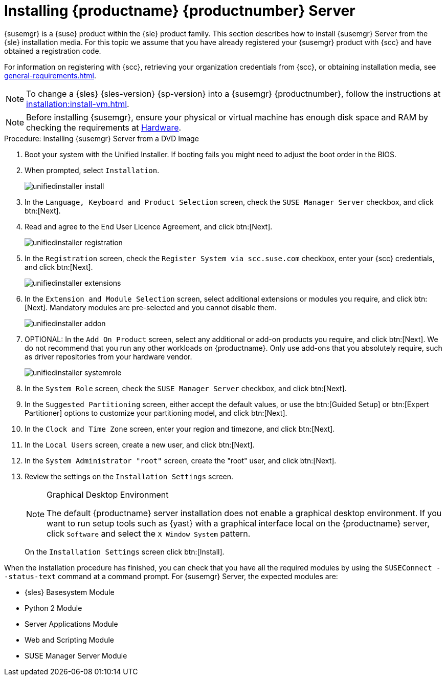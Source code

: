 [[install-server-unified]]
= Installing {productname} {productnumber} Server
:toc: true

{susemgr} is a {suse} product within the {sle} product family.  This section
describes how to install {susemgr} Server from the {sle} installation
media.  For this topic we assume that you have already registered your
{susemgr} product with {scc} and have obtained a registration code.

For information on registering with {scc}, retrieving your organization
credentials from {scc}, or obtaining installation media, see
xref:general-requirements.adoc[].

[NOTE]
====
To change a {sles}{nbsp}{sles-version}{nbsp}{sp-version} into a
{susemgr}{nbsp}{productnumber}, follow the instructions at
xref:installation:install-vm.adoc[].
====

[NOTE]
====
Before installing {susemgr}, ensure your physical or virtual machine has
enough disk space and RAM by checking the requirements at
xref:hardware-requirements.adoc[Hardware].
====


.Procedure: Installing {susemgr} Server from a DVD Image
[role=procedure]

. Boot your system with the Unified Installer.  If booting fails you might
  need to adjust the boot order in the BIOS.
. When prompted, select [guimenu]``Installation``.
+
image::unifiedinstaller-install.png[scaledwidth=80%]
. In the [guimenu]``Language, Keyboard and Product Selection`` screen, check
  the [guimenu]``SUSE Manager Server`` checkbox, and click btn:[Next].
. Read and agree to the End User Licence Agreement, and click btn:[Next].
+
image::unifiedinstaller-registration.png[scaledwidth=80%]
. In the [guimenu]``Registration`` screen, check the [guimenu]``Register
  System via scc.suse.com`` checkbox, enter your {scc} credentials, and click
  btn:[Next].
+
image::unifiedinstaller-extensions.png[scaledwidth=80%]
. In the [guimenu]``Extension and Module Selection`` screen, select additional
  extensions or modules you require, and click btn:[Next].  Mandatory modules
  are pre-selected and you cannot disable them.
+

image::unifiedinstaller-addon.png[scaledwidth=80%]
. OPTIONAL: In the [guimenu]``Add On Product`` screen, select any additional
  or add-on products you require, and click btn:[Next].  We do not recommend
  that you run any other workloads on {productname}.  Only use add-ons that
  you absolutely require, such as driver repositories from your hardware
  vendor.
+
image::unifiedinstaller-systemrole.png[scaledwidth=80%]
. In the [guimenu]``System Role`` screen, check the [guimenu]``SUSE Manager
  Server`` checkbox, and click btn:[Next].
. In the [guimenu]``Suggested Partitioning`` screen, either accept the default
  values, or use the btn:[Guided Setup] or btn:[Expert Partitioner] options to
  customize your partitioning model, and click btn:[Next].
. In the [guimenu]``Clock and Time Zone`` screen, enter your region and
  timezone, and click btn:[Next].
. In the [guimenu]``Local Users`` screen, create a new user, and click
  btn:[Next].
. In the [guimenu]``System Administrator "root"`` screen, create the "root"
  user, and click btn:[Next].
. Review the settings on the [guimenu]``Installation Settings`` screen.
+
.Graphical Desktop Environment
[NOTE]
====
The default {productname} server installation does not enable a graphical
desktop environment.  If you want to run setup tools such as {yast} with a
graphical interface local on the {productname} server, click
[guimenu]``Software`` and select the [guimenu]``X Window System`` pattern.
====
+
On the [guimenu]``Installation Settings`` screen click btn:[Install].

When the installation procedure has finished, you can check that you have
all the required modules by using the [command]``SUSEConnect --status-text``
command at a command prompt.  For {susemgr} Server, the expected modules
are:

* {sles} Basesystem Module
* Python 2 Module
* Server Applications Module
* Web and Scripting Module
* SUSE Manager Server Module
